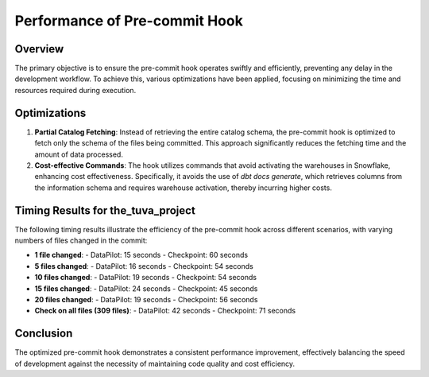===============================
Performance of Pre-commit Hook
===============================

Overview
--------
The primary objective is to ensure the pre-commit hook operates swiftly and efficiently, preventing any delay in the development workflow. To achieve this, various optimizations have been applied, focusing on minimizing the time and resources required during execution.

Optimizations
-------------
1. **Partial Catalog Fetching**:
   Instead of retrieving the entire catalog schema, the pre-commit hook is optimized to fetch only the schema of the files being committed. This approach significantly reduces the fetching time and the amount of data processed.

2. **Cost-effective Commands**:
   The hook utilizes commands that avoid activating the warehouses in Snowflake, enhancing cost effectiveness. Specifically, it avoids the use of `dbt docs generate`, which retrieves columns from the information schema and requires warehouse activation, thereby incurring higher costs.

Timing Results for the_tuva_project
-----------------------------------
The following timing results illustrate the efficiency of the pre-commit hook across different scenarios, with varying numbers of files changed in the commit:

- **1 file changed**:
  - DataPilot: 15 seconds
  - Checkpoint: 60 seconds

- **5 files changed**:
  - DataPilot: 16 seconds
  - Checkpoint: 54 seconds

- **10 files changed**:
  - DataPilot: 19 seconds
  - Checkpoint: 54 seconds

- **15 files changed**:
  - DataPilot: 24 seconds
  - Checkpoint: 45 seconds

- **20 files changed**:
  - DataPilot: 19 seconds
  - Checkpoint: 56 seconds

- **Check on all files (309 files)**:
  - DataPilot: 42 seconds
  - Checkpoint: 71 seconds

Conclusion
----------
The optimized pre-commit hook demonstrates a consistent performance improvement, effectively balancing the speed of development against the necessity of maintaining code quality and cost efficiency.
